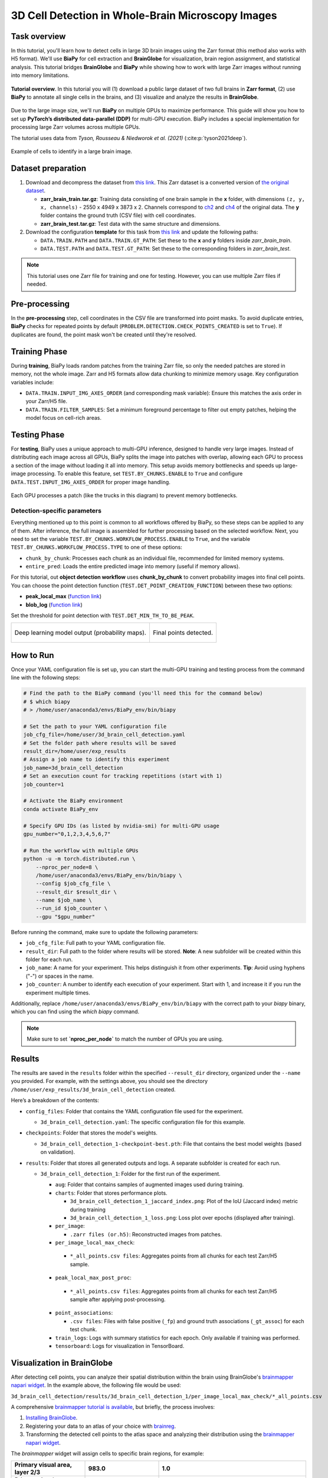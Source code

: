 .. _cell_det_brainglobe:

3D Cell Detection in Whole-Brain Microscopy Images
--------------------------------------------------

Task overview
~~~~~~~~~~~~~

In this tutorial, you'll learn how to detect cells in large 3D brain images using the Zarr format (this method also works with H5 format). We'll use **BiaPy** for cell extraction and **BrainGlobe** for visualization, brain region assignment, and statistical analysis. This tutorial bridges **BrainGlobe** and **BiaPy** while showing how to work with large Zarr images without running into memory limitations.

.. figure:: ../../img/detection/3d_cell_detection_biapy_brainglobe.png
   :align: center                  
   :width: 450px

   **Tutorial overview**. In this tutorial you will (1) download a public large dataset of two full brains in **Zarr format**, (2) use **BiaPy** to annotate all single cells in the brains, and (3) visualize and analyze the results in **BrainGlobe**.

\

Due to the large image size, we'll run **BiaPy** on multiple GPUs to maximize performance. This guide will show you how to set up **PyTorch’s distributed data-parallel (DDP)** for multi-GPU execution. BiaPy includes a special implementation for processing large Zarr volumes across multiple GPUs.

The tutorial uses data from *Tyson, Rousseau & Niedworok et al. (2021)* (:cite:p:`tyson2021deep`).

.. figure:: ../../img/detection/cell_detection_brainglobe.png
   :align: center                  
   :width: 500px

   Example of cells to identify in a large brain image. 

Dataset preparation 
~~~~~~~~~~~~~~~~~~~

#. Download and decompress the dataset from `this link <https://gin.g-node.org/danifranco/tutorial-data/src/master/Zarr_dataset>`__. This Zarr dataset is a converted version of `the original dataset <https://gin.g-node.org/cellfinder/manuscript_data/src/master/raw_data>`__.

   * **zarr_brain_train.tar.gz**: Training data consisting of one brain sample in the **x** folder, with dimensions ``(z, y, x, channels)`` - 2550 x 4949 x 3873 x 2. Channels correspond to `ch2 <https://gin.g-node.org/cellfinder/manuscript_data/src/master/raw_data/brain1/ch2.tar.gz>`__ and `ch4 <https://gin.g-node.org/cellfinder/manuscript_data/src/master/raw_data/brain1/ch4.tar.gz>`__ of the original data. The **y** folder contains the ground truth (CSV file) with cell coordinates.

   * **zarr_brain_test.tar.gz**: Test data with the same structure and dimensions.

#. Download the configuration **template** for this task from `this link <https://github.com/BiaPyX/BiaPy/blob/master/templates/detection/3D_cell_detection_zarr_tutorial.yaml>`__ and update the following paths:

   * ``DATA.TRAIN.PATH`` and ``DATA.TRAIN.GT_PATH``: Set these to the **x** and **y** folders inside `zarr_brain_train`.
   
   * ``DATA.TEST.PATH`` and ``DATA.TEST.GT_PATH``: Set these to the corresponding folders in `zarr_brain_test`.

.. note::

  This tutorial uses one Zarr file for training and one for testing. However, you can use multiple Zarr files if needed.

Pre-processing
~~~~~~~~~~~~~~

In the **pre-processing** step, cell coordinates in the CSV file are transformed into point masks. To avoid duplicate entries, **BiaPy** checks for repeated points by default (``PROBLEM.DETECTION.CHECK_POINTS_CREATED`` is set to ``True``). If duplicates are found, the point mask won't be created until they're resolved.

Training Phase
~~~~~~~~~~~~~~

During **training**, BiaPy loads random patches from the training Zarr file, so only the needed patches are stored in memory, not the whole image. Zarr and H5 formats allow data chunking to minimize memory usage. Key configuration variables include:

* ``DATA.TRAIN.INPUT_IMG_AXES_ORDER`` (and corresponding mask variable): Ensure this matches the axis order in your Zarr/H5 file.
* ``DATA.TRAIN.FILTER_SAMPLES``: Set a minimum foreground percentage to filter out empty patches, helping the model focus on cell-rich areas.

Testing Phase
~~~~~~~~~~~~~

For **testing**, BiaPy uses a unique approach to multi-GPU inference, designed to handle very large images. Instead of distributing each image across all GPUs, BiaPy splits the image into patches with overlap, allowing each GPU to process a section of the image without loading it all into memory. This setup avoids memory bottlenecks and speeds up large-image processing. To enable this feature, set ``TEST.BY_CHUNKS.ENABLE`` to ``True`` and configure ``DATA.TEST.INPUT_IMG_AXES_ORDER`` for proper image handling.

.. figure:: ../../img/detection/zarr_multigpu_trucks.png
  :align: center                  
  :width: 400px

  Each GPU processes a patch (like the trucks in this diagram) to prevent memory bottlenecks.

Detection-specific parameters
*****************************
Everything mentioned up to this point is common to all workflows offered by BiaPy, so these steps can be applied to any of them. 
After inference, the full image is assembled for further processing based on the selected workflow. Next, you need to set the variable ``TEST.BY_CHUNKS.WORKFLOW_PROCESS.ENABLE`` to ``True``, and the variable ``TEST.BY_CHUNKS.WORKFLOW_PROCESS.TYPE`` to one of these options: 

* ``chunk_by_chunk``: Processes each chunk as an individual file, recommended for limited memory systems.
* ``entire_pred``: Loads the entire predicted image into memory (useful if memory allows).

For this tutorial, out **object detection workflow** uses **chunk_by_chunk** to convert probability images into final cell points. You can choose the point detection function (``TEST.DET_POINT_CREATION_FUNCTION``) between these two options:

* **peak_local_max** (`function link <https://scikit-image.org/docs/stable/api/skimage.feature.html#skimage.feature.peak_local_max>`__)
* **blob_log** (`function link <https://scikit-image.org/docs/stable/api/skimage.feature.html#skimage.feature.blob_log>`__)

Set the threshold for point detection with ``TEST.DET_MIN_TH_TO_BE_PEAK``.

.. list-table::
  
  * - .. figure:: ../../img/detection_probs.png
         :align: center
         :width: 300px

         Deep learning model output (probability maps).   

    - .. figure:: ../../img/detected_points.png
         :align: center
         :width: 300px

         Final points detected. 
.. _cell_det_brainglobe_run:

How to Run
~~~~~~~~~~

Once your YAML configuration file is set up, you can start the multi-GPU training and testing process from the command line with the following steps:

.. code-block:: bash

    # Find the path to the BiaPy command (you'll need this for the command below)
    # $ which biapy
    # > /home/user/anaconda3/envs/BiaPy_env/bin/biapy

    # Set the path to your YAML configuration file
    job_cfg_file=/home/user/3d_brain_cell_detection.yaml
    # Set the folder path where results will be saved
    result_dir=/home/user/exp_results
    # Assign a job name to identify this experiment
    job_name=3d_brain_cell_detection
    # Set an execution count for tracking repetitions (start with 1)
    job_counter=1

    # Activate the BiaPy environment
    conda activate BiaPy_env

    # Specify GPU IDs (as listed by nvidia-smi) for multi-GPU usage
    gpu_number="0,1,2,3,4,5,6,7"

    # Run the workflow with multiple GPUs
    python -u -m torch.distributed.run \
        --nproc_per_node=8 \
        /home/user/anaconda3/envs/BiaPy_env/bin/biapy \
        --config $job_cfg_file \
        --result_dir $result_dir \
        --name $job_name \
        --run_id $job_counter \
        --gpu "$gpu_number"  


Before running the command, make sure to update the following parameters:

* ``job_cfg_file``: Full path to your YAML configuration file.
* ``result_dir``: Full path to the folder where results will be stored. **Note**: A new subfolder will be created within this folder for each run.
* ``job_name``: A name for your experiment. This helps distinguish it from other experiments. **Tip**: Avoid using hyphens ("-") or spaces in the name.
* ``job_counter``: A number to identify each execution of your experiment. Start with 1, and increase it if you run the experiment multiple times.

Additionally, replace ``/home/user/anaconda3/envs/BiaPy_env/bin/biapy`` with the correct path to your `biapy` binary, which you can find using the `which biapy` command.

.. note:: Make sure to set **`nproc_per_node`** to match the number of GPUs you are using.


Results                                                                                                                 
~~~~~~~  

The results are saved in the ``results`` folder within the specified ``--result_dir`` directory, organized under the ``--name`` you provided. For example, with the settings above, you should see the directory ``/home/user/exp_results/3d_brain_cell_detection`` created.

.. collapse:: Expand to see an example of the results directory structure

    .. code-block:: bash

      3d_brain_cell_detection/
      ├── config_files
      │   └── 3d_brain_cell_detection.yaml                                                                                                           
      ├── checkpoints
      │   └── 3d_brain_cell_detection_1-checkpoint-best.pth
      └── results
          └── 3d_brain_cell_detection_1
              ├── aug
              │   └── .tif files
              ├── charts
              │   ├── 3d_brain_cell_detection_1_jaccard_index.png
              │   └── 3d_brain_cell_detection_1_loss.png
              ├── per_image
              │   └── .zarr files (or.h5)
              ├── per_image_local_max_check
              │   ├── *_points.csv files  
              │   └── *_all_points.csv files
              ├── point_associations
              │   ├── .tif files
              │   └── .csv files  
              ├── train_logs
              └── tensorboard

\

Here’s a breakdown of the contents:

* ``config_files``: Folder that contains the YAML configuration file used for the experiment.

  * ``3d_brain_cell_detection.yaml``: The specific configuration file for this example.

* ``checkpoints``: Folder that stores the model's weights.

  * ``3d_brain_cell_detection_1-checkpoint-best.pth``: File that contains the best model weights (based on validation).
  
* ``results``: Folder that stores all generated outputs and logs. A separate subfolder is created for each run.

  * ``3d_brain_cell_detection_1``: Folder for the first run of the experiment. 

    * ``aug``: Folder that contains samples of augmented images used during training.

    * ``charts``: Folder that stores performance plots.

      * ``3d_brain_cell_detection_1_jaccard_index.png``: Plot of the IoU (Jaccard index) metric during training

      * ``3d_brain_cell_detection_1_loss.png``: Loss plot over epochs (displayed after training). 

    * ``per_image``:

      * ``.zarr files (or.h5)``: Reconstructed images from patches.  
      
    * ``per_image_local_max_check``: 

     * ``*_all_points.csv files``: Aggregates points from all chunks for each test Zarr/H5 sample.

    * ``peak_local_max_post_proc``: 

     * ``*_all_points.csv files``: Aggregates points from all chunks for each test Zarr/H5 sample after applying post-processing.

    * ``point_associations``:

      * ``.csv files``: Files with false positive (``_fp``) and ground truth associations (``_gt_assoc``) for each test chunk.

    * ``train_logs``: Logs with summary statistics for each epoch. Only available if training was performed.
        
    * ``tensorboard``: Logs for visualization in TensorBoard.

Visualization in BrainGlobe                                                                                                                 
~~~~~~~~~~~~~~~~~~~~~~~~~~~

After detecting cell points, you can analyze their spatial distribution within the brain using BrainGlobe's `brainmapper napari widget <https://brainglobe.info/documentation/brainglobe-utils/transform-widget.html>`__. In the example above, the following file would be used:

``3d_brain_cell_detection/results/3d_brain_cell_detection_1/per_image_local_max_check/*_all_points.csv``

A comprehensive `brainmapper tutorial is available <https://brainglobe.info/documentation/brainglobe-utils/transform-widget.html>`__, but briefly, the process involves:

#. `Installing BrainGlobe <https://brainglobe.info/documentation/index.html>`__.
#. Registering your data to an atlas of your choice with `brainreg <https://brainglobe.info/documentation/brainreg/index.html>`__.
#. Transforming the detected cell points to the atlas space and analyzing their distribution using the `brainmapper napari widget <https://brainglobe.info/documentation/brainglobe-utils/transform-widget.html>`__.

The `brainmapper` widget will assign cells to specific brain regions, for example:

.. list-table:: 
   :widths: 25 25 50
   :header-rows: 1

   * - Primary visual area, layer 2/3 
     - 983.0 
     - 1.0
   * - Primary visual area, layer 5
     - 668.0  
     - 4.0
   * - Dorsal part of the lateral geniculate complex, core
     - 286.0  
     - 0.0
   * - Lateral posterior nucleus of the thalamus
     - 245.0  
     - 3.0
   * - Primary visual area, layer 4
     - 242.0  
     - 0.0
   * - Retrosplenial area, ventral part, layer 5
     - 159.0  
     - 0.0
   * - Lateral dorsal nucleus of thalamus
     - 121.0  
     - 1.0
   * - Retrosplenial area, dorsal part, layer 5 
     - 118.0  
     - 0.0

The widget also allows transforming cells into atlas space, enabling visualizations like the following using BrainGlobe's `brainrender` tool (`Claudi et al., 2021 <https://doi.org/10.7554/eLife.65751>`_).

.. figure:: ../../img/detection/brainglobe_brain_atlas_render.png
   :align: center                  
   :width: 400px

   Credits to Adam L. Tyson (`original image <https://www.researchgate.net/publication/352929222_Mesoscale_microscopy_and_image_analysis_tools_for_understanding_the_brain>`__).


Contact details                                                                                                                
~~~~~~~~~~~~~~~

If you encounter any issues with BiaPy, feel free to reach out via email at (biapy.team@gmail.com), or post in the `Image.sc Forum (biapy tag) <https://forum.image.sc/tag/biapy>`__ or on our `GitHub page <https://github.com/BiaPyX/BiaPy>`__. For BrainGlobe-related questions, you can create a post in the `Image.sc Forum (brainglobe tag) <https://forum.image.sc/tag/brainglobe>`__.
